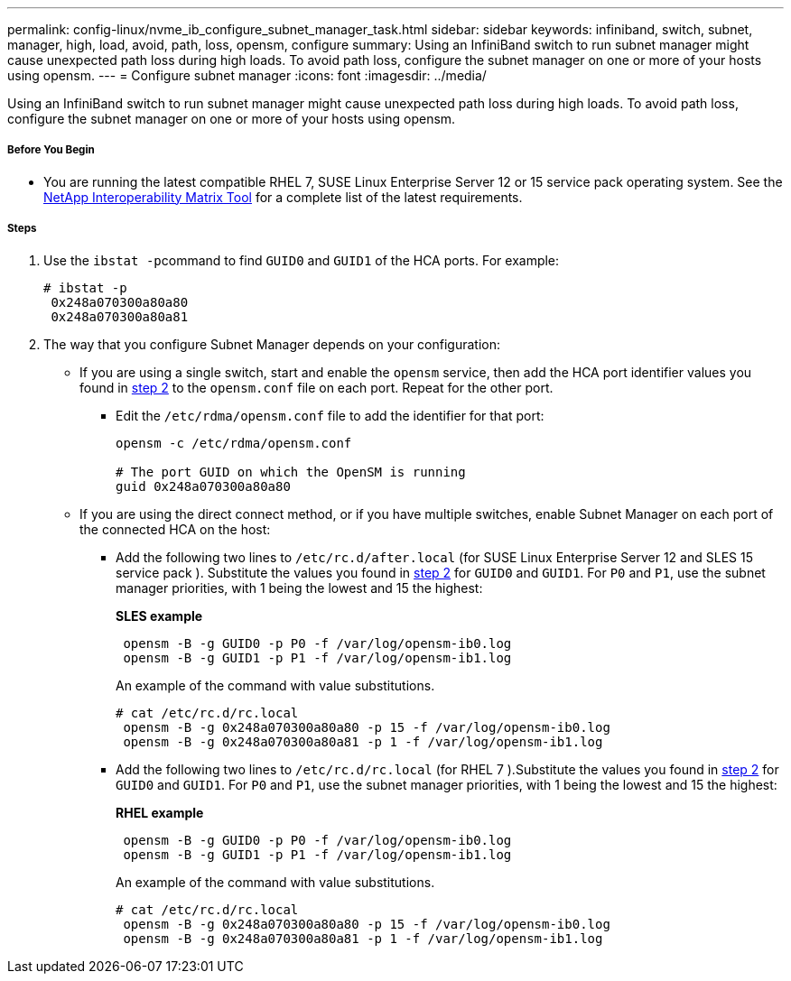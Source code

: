 ---
permalink: config-linux/nvme_ib_configure_subnet_manager_task.html
sidebar: sidebar
keywords: infiniband, switch, subnet, manager, high, load, avoid, path, loss, opensm, configure
summary: Using an InfiniBand switch to run subnet manager might cause unexpected path loss during high loads. To avoid path loss, configure the subnet manager on one or more of your hosts using opensm.
---
= Configure subnet manager
:icons: font
:imagesdir: ../media/

[.lead]
Using an InfiniBand switch to run subnet manager might cause unexpected path loss during high loads. To avoid path loss, configure the subnet manager on one or more of your hosts using opensm.

===== Before You Begin

* You are running the latest compatible RHEL 7, SUSE Linux Enterprise Server 12 or 15 service pack operating system. See the https://mysupport.netapp.com/matrix[NetApp Interoperability Matrix Tool] for a complete list of the latest requirements.

===== Steps

. Use the ``ibstat -p``command to find `GUID0` and `GUID1` of the HCA ports. For example:
+
----
# ibstat -p
 0x248a070300a80a80
 0x248a070300a80a81
----

. The way that you configure Subnet Manager depends on your configuration:
 ** If you are using a single switch, start and enable the `opensm` service, then add the HCA port identifier values you found in <<STEP_7F5F9B74260F4842B83D82184CB1EC48,step 2>> to the `opensm.conf` file on each port. Repeat for the other port.
  *** Edit the `/etc/rdma/opensm.conf` file to add the identifier for that port:
+
----
opensm -c /etc/rdma/opensm.conf

# The port GUID on which the OpenSM is running
guid 0x248a070300a80a80
----
 ** If you are using the direct connect method, or if you have multiple switches, enable Subnet Manager on each port of the connected HCA on the host:
  *** Add the following two lines to `/etc/rc.d/after.local` (for SUSE Linux Enterprise Server 12 and SLES 15 service pack ). Substitute the values you found in <<STEP_7F5F9B74260F4842B83D82184CB1EC48,step 2>> for `GUID0` and `GUID1`. For `P0` and `P1`, use the subnet manager priorities, with 1 being the lowest and 15 the highest:
+
*SLES example*
+
----
 opensm -B -g GUID0 -p P0 -f /var/log/opensm-ib0.log
 opensm -B -g GUID1 -p P1 -f /var/log/opensm-ib1.log
----
+
An example of the command with value substitutions.
+
----
# cat /etc/rc.d/rc.local
 opensm -B -g 0x248a070300a80a80 -p 15 -f /var/log/opensm-ib0.log
 opensm -B -g 0x248a070300a80a81 -p 1 -f /var/log/opensm-ib1.log
----

  *** Add the following two lines to `/etc/rc.d/rc.local` (for RHEL 7 ).Substitute the values you found in <<STEP_7F5F9B74260F4842B83D82184CB1EC48,step 2>> for `GUID0` and `GUID1`. For `P0` and `P1`, use the subnet manager priorities, with 1 being the lowest and 15 the highest:
+
*RHEL example*
+
----
 opensm -B -g GUID0 -p P0 -f /var/log/opensm-ib0.log
 opensm -B -g GUID1 -p P1 -f /var/log/opensm-ib1.log
----
+
An example of the command with value substitutions.
+
----
# cat /etc/rc.d/rc.local
 opensm -B -g 0x248a070300a80a80 -p 15 -f /var/log/opensm-ib0.log
 opensm -B -g 0x248a070300a80a81 -p 1 -f /var/log/opensm-ib1.log
----
